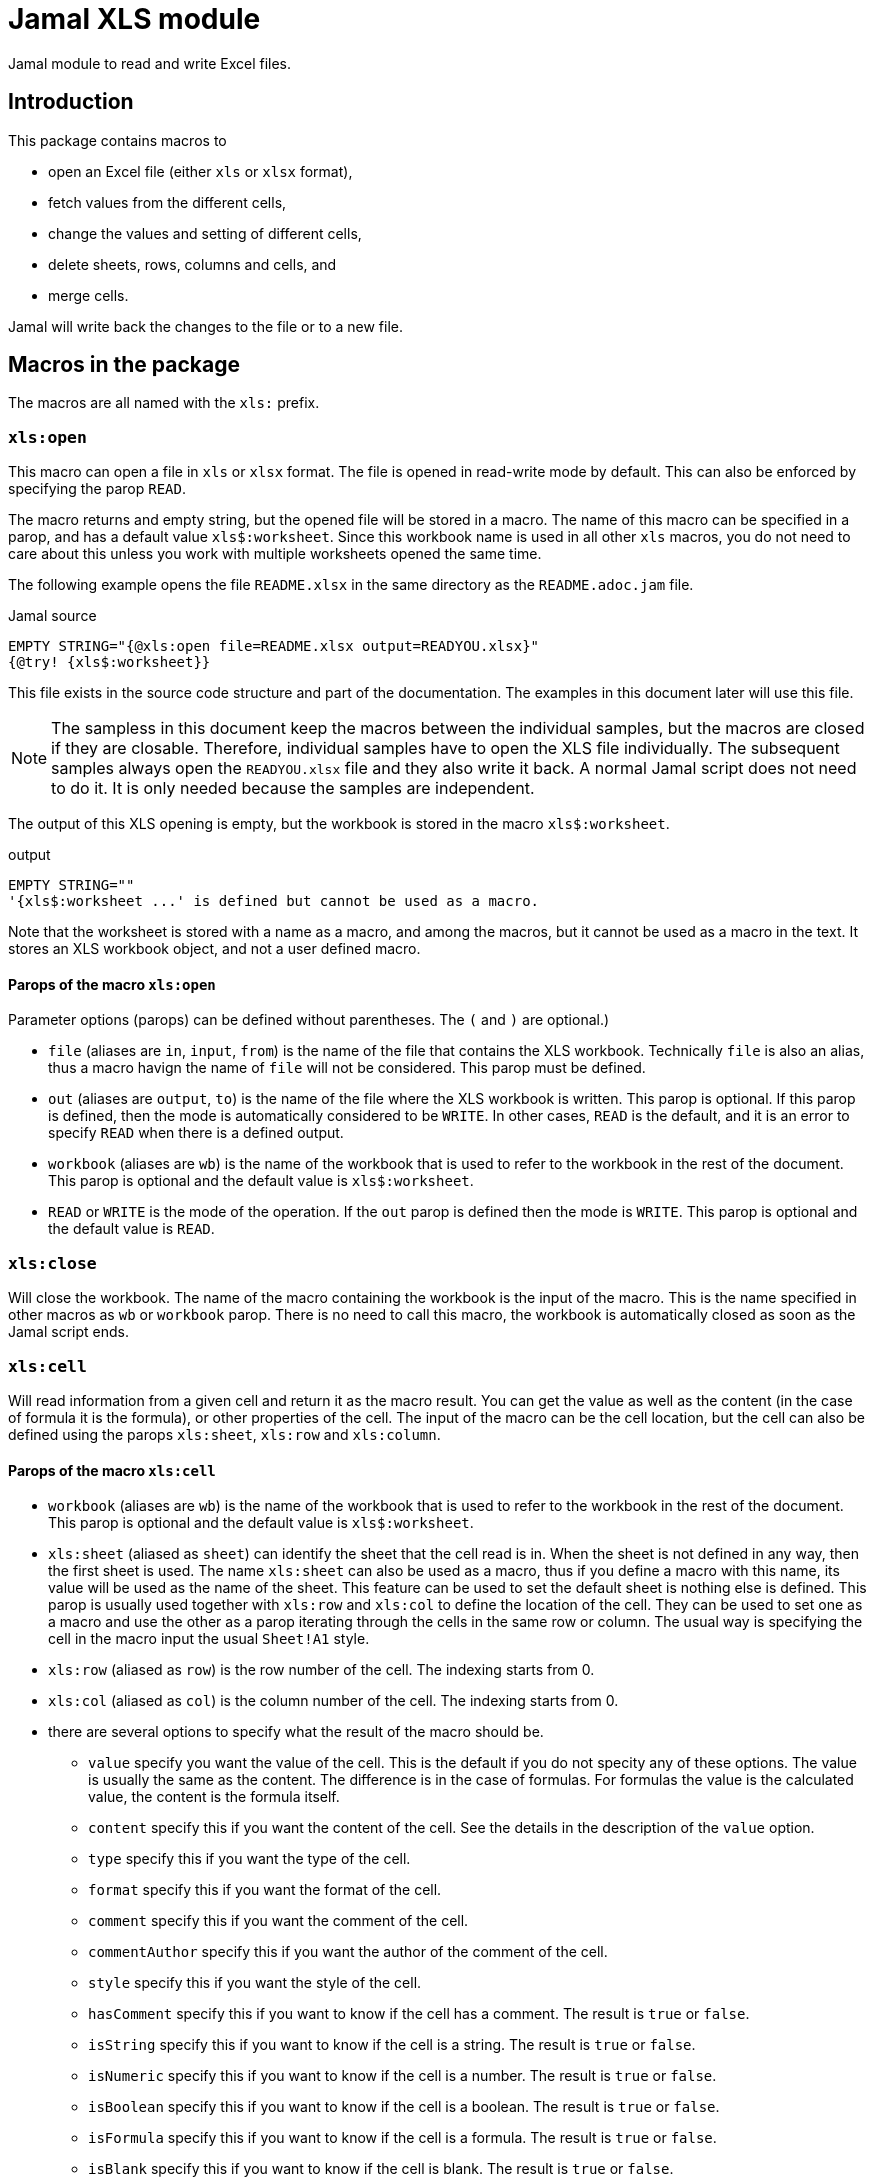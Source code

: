 = Jamal XLS module

Jamal module to read and write Excel files.

== Introduction
This package contains macros to

* open an Excel file (either `xls` or `xlsx` format),
* fetch values from the different cells,
* change the values and setting of different cells,
* delete sheets, rows, columns and cells, and
* merge cells.

Jamal will write back the changes to the file or to a new file.

== Macros in the package

The macros are all named with the `xls:` prefix.

=== `xls:open`

This macro can open a file in `xls` or `xlsx` format.
The file is opened in read-write mode by default.
This can also be enforced by specifying the parop `READ`.

The macro returns and empty string, but the opened file will be stored in a macro.
The name of this macro can be specified in a parop, and has a default value `+xls$:worksheet+`.
Since this workbook name is used in all other `xls` macros, you do not need to care about this unless you work with multiple worksheets opened the same time.

The following example opens the file `README.xlsx` in the same directory as the `README.adoc.jam` file.

.Jamal source
[source]
----
EMPTY STRING="{@xls:open file=README.xlsx output=READYOU.xlsx}"
{@try! {xls$:worksheet}}
----

This file exists in the source code structure and part of the documentation.
The examples in this document later will use this file.

[NOTE]
====
The sampless in this document keep the macros between the individual samples, but the macros are closed if they are closable.
Therefore, individual samples have to open the XLS file individually.
The subsequent samples always open the `READYOU.xlsx` file and they also write it back.
A normal Jamal script does not need to do it.
It is only needed because the samples are independent.
====

The output of this XLS opening is empty, but the workbook is stored in the macro `+xls$:worksheet+`.

.output
[source]
----
EMPTY STRING=""
'{xls$:worksheet ...' is defined but cannot be used as a macro.
----


Note that the worksheet is stored with a name as a macro, and among the macros, but it cannot be used as a macro in the text.
It stores an XLS workbook object, and not a user defined macro.

==== Parops of the macro `xls:open`

Parameter options (parops) can be defined without parentheses.
The `(` and `)` are optional.)

* `file` (aliases are `in`, `input`, `from`) is the name of the file that contains the XLS workbook.
Technically `file` is also an alias, thus a macro havign the name of `file` will not be considered.
This parop must be defined.
* `out` (aliases are `output`, `to`) is the name of the file where the XLS workbook is written.
This parop is optional.
If this parop is defined, then the mode is automatically considered to be `WRITE`.
In other cases, `READ` is the default, and it is an error to specify `READ` when there is a defined output.
* `workbook` (aliases are `wb`) is the name of the workbook that is used to refer to the workbook in the rest of the document.
This parop is optional and the default value is `+xls$:worksheet+`.
* `READ` or `WRITE` is the mode of the operation. If the `out` parop is defined then the mode is `WRITE`.
This parop is optional and the default value is `READ`.


=== `xls:close`

Will close the workbook.
The name of the macro containing the workbook is the input of the macro.
This is the name specified in other macros as `wb` or `workbook` parop.
There is no need to call this macro, the workbook is automatically closed as soon as the Jamal script ends.

=== `xls:cell`

Will read information from a given cell and return it as the macro result.
You can get the value as well as the content (in the case of formula it is the formula), or other properties of the cell.
The input of the macro can be the cell location, but the cell can also be defined using the parops `xls:sheet`, `xls:row` and `xls:column`.

==== Parops of the macro `xls:cell`


* `workbook` (aliases are `wb`) is the name of the workbook that is used to refer to the workbook in the rest of the document.
This parop is optional and the default value is `+xls$:worksheet+`.
* `xls:sheet` (aliased as `sheet`) can identify the sheet that the cell read is in.
When the sheet is not defined in any way, then the first sheet is used.
The name `xls:sheet` can also be used as a macro, thus if you define a macro with this name, its value will be used as the name of the sheet.
This feature can be used to set the default sheet is nothing else is defined.
This parop is usually used together with `xls:row` and `xls:col` to define the location of the cell.
They can be used to set one as a macro and use the other as a parop iterating through the cells in the same row or column.
The usual way is specifying the cell in the macro input the usual `Sheet!A1` style.
* `xls:row` (aliased as `row`) is the row number of the cell.
The indexing starts from 0.
* `xls:col` (aliased as `col`) is the column number of the cell.
The indexing starts from 0.

* there are several options to specify what the result of the macro should be.
** `value`
specify you want the value of the cell.
This is the default if you do not specity any of these options.
The value is usually the same as the content.
The difference is in the case of formulas.
For formulas the value is the calculated value, the content is the formula itself.
** `content`
specify this if you want the content of the cell.
See the details in the description of the `value` option.
** `type`
specify this if you want the type of the cell.
** `format`
specify this if you want the format of the cell.
** `comment`
specify this if you want the comment of the cell.
** `commentAuthor`
specify this if you want the author of the comment of the cell.
** `style`
specify this if you want the style of the cell.
** `hasComment`
specify this if you want to know if the cell has a comment.
The result is `true` or `false`.
** `isString`
specify this if you want to know if the cell is a string.
The result is `true` or `false`.
** `isNumeric`
specify this if you want to know if the cell is a number.
The result is `true` or `false`.
** `isBoolean`
specify this if you want to know if the cell is a boolean.
The result is `true` or `false`.
** `isFormula`
specify this if you want to know if the cell is a formula.
The result is `true` or `false`.
** `isBlank`
specify this if you want to know if the cell is blank.
The result is `true` or `false`.
** `isError`
specify this if you want to know if the cell is an error.
The result is `true` or `false`.
** `isNull`
specify this if you want to know if the cell is null.
The result is `true` or `false`.

* When you specify `style` then the result is a string that contains the style of the cell.
You can also specify one of the following parops to get only one specific style property.
** `toString`
is the default value for style.
The result will contain all the style elements
** `align`
the alignment of the cell.
** `border`
the border of the cell.
** `fill`
the fill of the cell.
** `dataFormat`
the data format of the cell.
** `hidden`
the hidden property of the cell.
** `locked`
the locked property of the cell.
** `rotation`
the rotation of the cell.
** `shrinkToFit`
the shrink to fit property of the cell.
** `verticalAlignment`
the vertical alignment of the cell.
        wrapText
the wrap text property of the cell.



==== Examples of the macro `xls:cell`

.Jamal source
[source]
----
{@xls:open file=READYOU.xlsx}
{@xls:cell A1}
{@xls:cell (style)A1}
----

will result in

.output
[source]
----
This is the content of the cell A1.
align=GENERAL, border=NONE, fill=SOLID_FOREGROUND, dataFormat=0, hidden=false, locked=true, rotation=0, shrinkToFit=false, verticalAlignment=BOTTOM, wrapText=false
----


=== `xls:set`

This macro can be used to set the value of a cell.
The input of the macro is the value to be set.
The cell is identified by the parameter options.
Parameter options are also used to define which part of the cell (value, style etc.) is set.

When setting boolean values the two values `true` and `false` are used.
If the value is missing or empty, `true` value is used.
That way, for example, you can

.Jamal source
[source]
----
{@xls:open file=READYOU.xlsx WRITE}
{@xls:set (cell=A1 wrapText)}
----

which will result, eventually an empty string, but it will modify the cell and

.output
[source]
----

----


==== Parops of the macro `xls:set`


* `workbook` (aliases are `wb`) is the name of the workbook that is used to refer to the workbook in the rest of the document.
This parop is optional and the default value is `+xls$:worksheet+`.
* `xls:sheet` (aliased as `sheet`) can identify the sheet that the cell read is in.
When the sheet is not defined in any way, then the first sheet is used.
The name `xls:sheet` can also be used as a macro, thus if you define a macro with this name, its value will be used as the name of the sheet.
This feature can be used to set the default sheet is nothing else is defined.
This parop is usually used together with `xls:row` and `xls:col` to define the location of the cell.
They can be used to set one as a macro and use the other as a parop iterating through the cells in the same row or column.
The usual way is specifying the cell in the macro input the usual `Sheet!A1` style.
* `xls:row` (aliased as `row`) is the row number of the cell.
The indexing starts from 0.
* `xls:col` (aliased as `col`) is the column number of the cell.
The indexing starts from 0.

* `cell` is the cell reference where the cell is set.
If `cell` is specified, then `row` and `col` should not be specified.
* One of the following parameters can define what is set in the cell:
** `value`
the value of the cell. This is the default.
** `formula`
the value of the cell as a formula
** `format`
the format of the cell is set.
** `comment`
the comment of the cell is set.
** `style`
the style of the set.
When this is set, one of the style parameter options can also be set.
** `width`
the width of the column
** `height`
the height of the row

* The type of the cell. The default is `STRING`.
The possible values are `STRING`, `NUMERIC`, `BOOLEAN`, `FORMULA`, `BLANK`, `ERROR`.
* setting the style can use one of the following parameters:
** `align`
** `border`
** `bottomBorder`
** `topBorder`
** `leftBorder`
** `rightBorder`
** `borderColor`
** `bottomBorderColor`
** `topBorderColor`
** `leftBorderColor`
** `rightBorderColor`
** `fillPattern`
** `fillBackgroundColor`
** `fillForegroundColor`
** `dataFormat`
** `hidden`
** `locked`
** `rotation`
** `shrinkToFit`
** `verticalAlignment`
** `wrapText`
** `font`
** `zoom`
specifies the zoom factor for the sheet.
The value is a number that is the percentage of the zoom.
It may optionally contain a `%` sign at the end.

* `author` is the name of the author of the comment. Can only be used when the comment is set.


=== `xls:delete`

The macro `xls:delete` can be used to delete a cell, a row, a column or a sheet.
The default is to delete a sheet given by the name, if no other option is given.
If the row is defined, then the row will be deleted.
If only the column is defined, then the column will be deleted.
If the cell is defined then the cell will be deleted.

In other cases, or if in doubt you can specify the type of the deletion by the parop

* `SHEET` to delete a sheet,
* `ROW` to delete a row,
* `COLUMN` or `COL` to delete a column, or
* `CELL` to delete a cell.

The following example will delete the second column in the XLSX file.

.Jamal source
[source]
----
{@xls:open file=READYOU.xlsx WRITE}
{@xls:delete (COLUMN col=1)}
----

.output
[source]
----

----


==== Parops of the macro `xls:delete`


* `workbook` (aliases are `wb`) is the name of the workbook that is used to refer to the workbook in the rest of the document.
This parop is optional and the default value is `+xls$:worksheet+`.
* `xls:sheet` (aliased as `sheet`) can identify the sheet that the cell read is in.
When the sheet is not defined in any way, then the first sheet is used.
The name `xls:sheet` can also be used as a macro, thus if you define a macro with this name, its value will be used as the name of the sheet.
This feature can be used to set the default sheet is nothing else is defined.
This parop is usually used together with `xls:row` and `xls:col` to define the location of the cell.
They can be used to set one as a macro and use the other as a parop iterating through the cells in the same row or column.
The usual way is specifying the cell in the macro input the usual `Sheet!A1` style.
* `xls:row` (aliased as `row`) is the row number of the cell.
The indexing starts from 0.
* `xls:col` (aliased as `col`) is the column number of the cell.
The indexing starts from 0.

* `cell` is the cell reference that is used to refer to the cell in the rest of the document.
* `SHEET`, `ROW`, `COL`, `COLUMN`, `CELL` is the type of the object that is to be deleted.


=== `xls:merge`

Merge cells in the worksheet.
To merge the cells, you have to define either

* the top, bottom, left, and right cell, or
* the top left cell and the bottom right cell.

==== Parops of the macro `xls:merge`

* `workbook` (aliases are `wb`) is the name of the workbook that is used to refer to the workbook in the
rest of the document.
This parop is optional and the default value is `+xls$:worksheet+`.
* `sheet` is the name of the sheet where the region is merged.
* `top` is the top row of the region to merge.
* `left` is the left column of the region to merge.
* `bottom` is the bottom row of the region to merge.
* `right` is the right column of the region to merge.
* `region` is the region to merge in the format `A1:B2`.



=== `xls:unmerge`

Unmerge merged cells in a worksheet.
The input of the macro is the cell reference of the merged cell.
The cell reference can be any individual cell that is part of the merged cell.
The cell can be defined as a cell reference on the input of the macro but also can be specified using the parops `xls:sheet`, `xls:row` and `xls:column`.

==== Parops of the macro `xls:unmerge`

        final var cellDef = new ParopsCell(scanner);

* `workbook` (aliases are `wb`) is the name of the workbook that is used to refer to the workbook in the rest of the document.
This parop is optional and the default value is `+xls$:worksheet+`.
* `xls:sheet` (aliased as `sheet`) can identify the sheet that the cell read is in.
When the sheet is not defined in any way, then the first sheet is used.
The name `xls:sheet` can also be used as a macro, thus if you define a macro with this name, its value will be used as the name of the sheet.
This feature can be used to set the default sheet is nothing else is defined.
This parop is usually used together with `xls:row` and `xls:col` to define the location of the cell.
They can be used to set one as a macro and use the other as a parop iterating through the cells in the same row or column.
The usual way is specifying the cell in the macro input the usual `Sheet!A1` style.
* `xls:row` (aliased as `row`) is the row number of the cell.
The indexing starts from 0.
* `xls:col` (aliased as `col`) is the column number of the cell.
The indexing starts from 0.



=== `xls:row`, `xls:col`, `xls:sheet`, and `xls:to:cell`

These macros convert row, column and sheet numbers and names to cell reference and back.
The `xls:to:cell` macro is used to convert the row and column to the cell reference.
The row and column numbers are specified as parops `row` and `col`.
You can also specify `rowAbsolute` and `colAbsolute` to get the absolute cell reference.
The sheet name can be specified using the parop `sheet`.

The macros `xls:row`, `xls:col`, and `xls:sheet` are used to convert the cell reference to the row, column, and sheet name.
The input is the cell reference, and the value of the macro is the number of the row, the number of the column, or the name of the sheet.
If the cell reference does not contain a sheet name, the macro `xls:sheet` will result in error.

The following example will convert the cell reference `A1` to the row and column numbers.

.Jamal source
[source]
----
{@xls:row A1}
{@xls:col A1}
----

results in

.output
[source]
----
0
0
----


Both the row and the column are 0-based.

The next example uses absolute references:

.Jamal source
[source]
----
{@xls:to:cell row=1 col=1}
{@xls:to:cell row=1 col=1 rowAbsolute colAbsolute}
----

will result in

.output
[source]
----
B2
$B$2
----


NOTE: `xls:sheet`, `xls:row` and `xls:col` can also be defined as user defined macros.
Those will be used by the parop parsing.
They can be used to define a default sheet, row, or column, which is always the same for the duration of some operation.
The built-in macros are used to convert the values, and though they share the name with the user defined macros, they are in a different namespace.